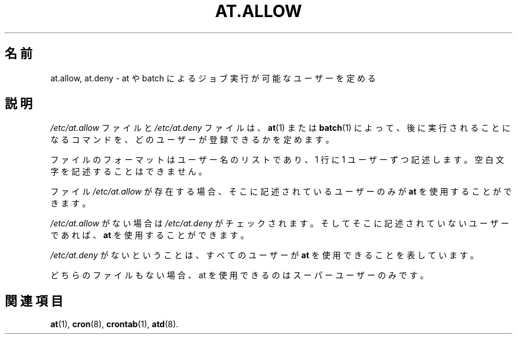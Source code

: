 .\"*******************************************************************
.\"
.\" This file was generated with po4a. Translate the source file.
.\"
.\"*******************************************************************
.\"
.\" Japanese Version Copyright (c) 2014 Takayuki Ogawa
.\"         all rights reserved.
.\" Fri 1 Aug 2014, by Takayuki Ogawa <takayuki@compusophia.com>
.\"
.\" Medified some translation
.\" Fri 25 March 2022, by ribbon <ribbon@users.osdn.me>
.\"
.TH AT.ALLOW 5 1997/09 "" "Linux プログラマーマニュアル"
.SH 名前
at.allow, at.deny \- at や batch によるジョブ実行が可能なユーザーを定める
.SH 説明
\fI/etc/at.allow\fP ファイルと \fI/etc/at.deny\fP ファイルは、 \fBat\fP(1) または \fBbatch\fP(1) によって、
後に実行されることになるコマンドを、 どのユーザーが登録できるかを定めます。
.PP
ファイルのフォーマットはユーザー名のリストであり、 1 行に 1 ユーザーずつ記述します。 空白文字を記述することはできません。
.PP
ファイル \fI/etc/at.allow\fP が存在する場合、 そこに記述されているユーザーのみが \fBat\fP を使用することができます。
.PP
\fI/etc/at.allow\fP がない場合は \fI/etc/at.deny\fP がチェックされます。 そしてそこに記述されていないユーザーであれば、
\fBat\fP を使用することができます。
.PP
\fI/etc/at.deny\fP がないということは、 すべてのユーザーが \fBat\fP を使用できることを表しています。
.PP
どちらのファイルもない場合、 at を使用できるのはスーパーユーザーのみです。
.SH 関連項目
\fBat\fP(1), \fBcron\fP(8), \fBcrontab\fP(1), \fBatd\fP(8).
